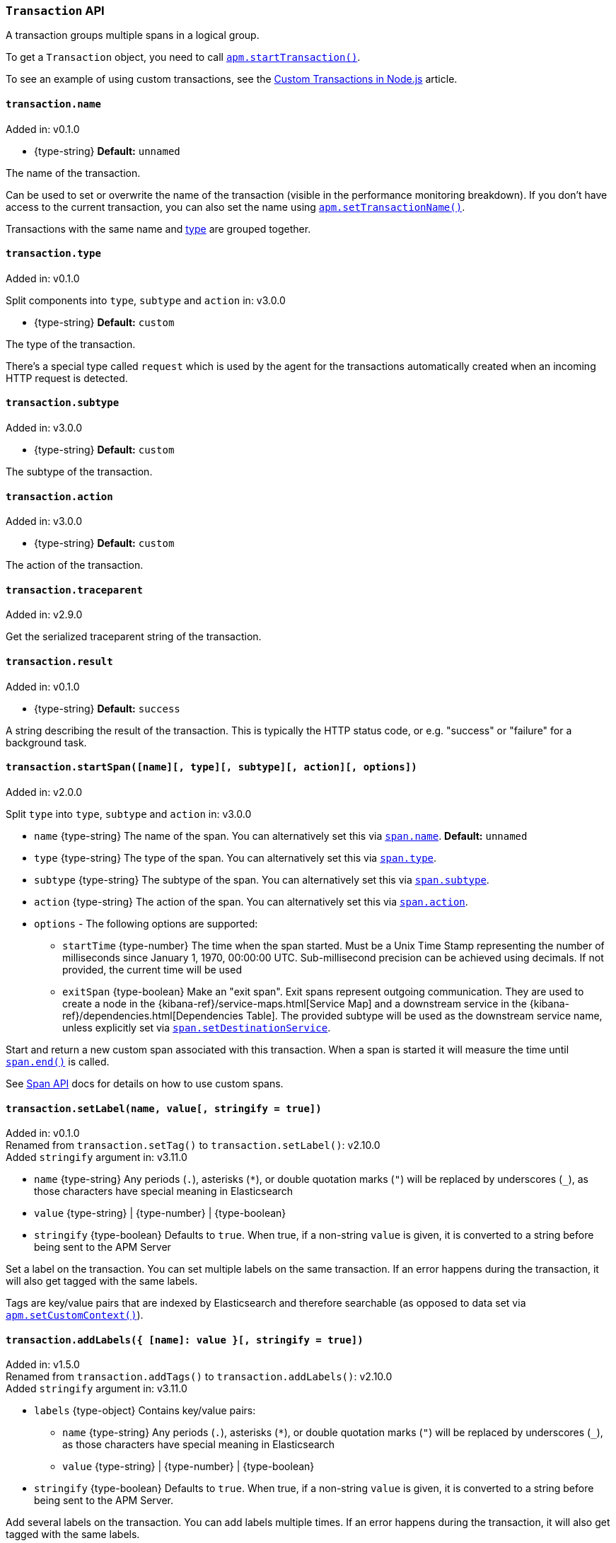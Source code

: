 [[transaction-api]]

ifdef::env-github[]
NOTE: For the best reading experience,
please view this documentation at https://www.elastic.co/guide/en/apm/agent/nodejs/current/transaction-api.html[elastic.co]
endif::[]

=== `Transaction` API

A transaction groups multiple spans in a logical group.

To get a `Transaction` object,
you need to call <<apm-start-transaction,`apm.startTransaction()`>>.

To see an example of using custom transactions,
see the <<custom-transactions,Custom Transactions in Node.js>> article.

[[transaction-name]]
==== `transaction.name`

[small]#Added in: v0.1.0#

* +{type-string}+ *Default:* `unnamed`

The name of the transaction.

Can be used to set or overwrite the name of the transaction (visible in the performance monitoring breakdown).
If you don't have access to the current transaction,
you can also set the name using <<apm-set-transaction-name,`apm.setTransactionName()`>>.

Transactions with the same name and <<transaction-type,type>> are grouped together.

[[transaction-type]]
==== `transaction.type`

[small]#Added in: v0.1.0#

[small]#Split components into `type`, `subtype` and `action` in: v3.0.0#

* +{type-string}+ *Default:* `custom`

The type of the transaction.

There's a special type called `request` which is used by the agent for the transactions automatically created when an incoming HTTP request is detected.

[[transaction-subtype]]
==== `transaction.subtype`

[small]#Added in: v3.0.0#

* +{type-string}+ *Default:* `custom`

The subtype of the transaction.

[[transaction-action]]
==== `transaction.action`

[small]#Added in: v3.0.0#

* +{type-string}+ *Default:* `custom`

The action of the transaction.

[[transaction-traceparent]]
==== `transaction.traceparent`

[small]#Added in: v2.9.0#

Get the serialized traceparent string of the transaction.

[[transaction-result]]
==== `transaction.result`

[small]#Added in: v0.1.0#

* +{type-string}+ *Default:* `success`

A string describing the result of the transaction.
This is typically the HTTP status code,
or e.g. "success" or "failure" for a background task.

[[transaction-start-span]]
==== `transaction.startSpan([name][, type][, subtype][, action][, options])`

[small]#Added in: v2.0.0#

[small]#Split `type` into `type`, `subtype` and `action` in: v3.0.0#

* `name` +{type-string}+ The name of the span.
You can alternatively set this via <<span-name,`span.name`>>.
*Default:* `unnamed`

* `type` +{type-string}+ The type of the span.
You can alternatively set this via <<span-type,`span.type`>>.

* `subtype` +{type-string}+ The subtype of the span.
You can alternatively set this via <<span-subtype,`span.subtype`>>.

* `action` +{type-string}+ The action of the span.
You can alternatively set this via <<span-action,`span.action`>>.

* `options` - The following options are supported:

** `startTime` +{type-number}+ The time when the span started.
Must be a Unix Time Stamp representing the number of milliseconds since January 1, 1970, 00:00:00 UTC.
Sub-millisecond precision can be achieved using decimals.
If not provided,
the current time will be used

** `exitSpan` +{type-boolean}+ Make an "exit span".
Exit spans represent outgoing communication. They are used to create a node
in the {kibana-ref}/service-maps.html[Service Map] and a downstream service
in the {kibana-ref}/dependencies.html[Dependencies Table]. The provided subtype
will be used as the downstream service name, unless explicitly set via
<<span-setdestinationservice,`span.setDestinationService`>>.

Start and return a new custom span associated with this transaction.
When a span is started it will measure the time until <<span-end,`span.end()`>> is called.

See <<span-api,Span API>> docs for details on how to use custom spans.

[[transaction-set-label]]
==== `transaction.setLabel(name, value[, stringify = true])`

[small]#Added in: v0.1.0# +
[small]#Renamed from `transaction.setTag()` to `transaction.setLabel()`: v2.10.0# +
[small]#Added `stringify` argument in: v3.11.0#

* `name` +{type-string}+
Any periods (`.`), asterisks (`*`), or double quotation marks (`"`) will be replaced by underscores (`_`),
as those characters have special meaning in Elasticsearch
* `value` +{type-string}+ | +{type-number}+ | +{type-boolean}+
* `stringify` +{type-boolean}+
Defaults to `true`. When true, if a non-string `value` is given, it is
converted to a string before being sent to the APM Server

Set a label on the transaction.
You can set multiple labels on the same transaction.
If an error happens during the transaction,
it will also get tagged with the same labels.

Tags are key/value pairs that are indexed by Elasticsearch and therefore searchable (as opposed to data set via <<apm-set-custom-context,`apm.setCustomContext()`>>).

[[transaction-add-labels]]
==== `transaction.addLabels({ [name]: value }[, stringify = true])`

[small]#Added in: v1.5.0# +
[small]#Renamed from `transaction.addTags()` to `transaction.addLabels()`: v2.10.0# +
[small]#Added `stringify` argument in: v3.11.0#

* `labels` +{type-object}+ Contains key/value pairs:
** `name` +{type-string}+
Any periods (`.`), asterisks (`*`), or double quotation marks (`"`) will be replaced by underscores (`_`),
as those characters have special meaning in Elasticsearch
** `value` +{type-string}+ | +{type-number}+ | +{type-boolean}+
* `stringify` +{type-boolean}+
Defaults to `true`. When true, if a non-string `value` is given, it is
converted to a string before being sent to the APM Server.

Add several labels on the transaction.
You can add labels multiple times.
If an error happens during the transaction,
it will also get tagged with the same labels.

Labels are key/value pairs that are indexed by Elasticsearch and therefore searchable (as opposed to data set via <<apm-set-custom-context,`apm.setCustomContext()`>>).

[[transaction-ensure-parent-id]]
==== `transaction.ensureParentId()`

[small]#Added in: v2.0.0#

* +{type-string}+

If the transaction does not already have a parent id,
calling this method generates a new parent id,
sets it as the parent id of this transaction,
and returns it as a +{type-string}+.

This enables the correlation of the spans the JavaScript Real User Monitoring (RUM) agent creates for the initial page load with the transaction of the backend service.
If your backend service generates the HTML page dynamically,
initializing the JavaScript RUM agent with the value of this method allows analyzing the time spent in the browser vs in the backend services.

// WARNING: The below content is reused in distributed-tracing.asciidoc
// Ensure any changes made here are safe to include on that page as well.
// tag::ensure-parent-id-snippet[]
To enable the JavaScript RUM agent,
add a snippet similar to this to the body of your HTML page,
preferably before other JavaScript libraries:

[source,js]
----
elasticApm.init({
  serviceName: 'my-frontend-app', // Name of your frontend app
  serverUrl: 'https://example.com:8200', // APM Server host
  pageLoadTraceId: '${transaction.traceId}',
  pageLoadSpanId: '${transaction.ensureParentId()}',
  pageLoadSampled: ${transaction.sampled}
})
----
// end::ensure-parent-id-snippet[]

See the {apm-rum-ref}[JavaScript RUM agent documentation] for more information.

[[transaction-ids]]
==== `transaction.ids`

[small]#Added in: v2.17.0#

Produces an object containing `transaction.id` and `trace.id`.
This enables log correlation to APM traces with structured loggers.

[source,js]
----
{
  "trace.id": "abc123",
  "transaction.id": "abc123"
}
----


[[transaction-to-string]]
==== `transaction.toString()` deprecated:[v3.23.0]

[small]#Added in: v2.17.0# +
[small]#Deprecated in: v3.23.0#

Produces a string representation of the transaction to inject in log messages.
This enables log correlation to APM traces with text-only loggers.

[source,js]
----
"trace.id=abc123 transaction.id=abc123"
----

Relying on the format of `transaction.toString()` has been **deprecated** and may
change in v4 of the agent. Prefer the use of <<transaction-ids,`transaction.ids`>> or
<<apm-current-trace-ids,`apm.currentTraceIds`>>. The v3 format may be reproduced
via:

[source,js]
----
const { stringify } = require('querystring')
console.log( stringify(transaction.ids, ' ', '=')) )
----


[[transaction-end]]
==== `transaction.end([result][, endTime])`

[small]#Added in: v0.1.0#

* `result` +{type-string}+ Describes the result of the transaction.
This is typically the HTTP status code,
or e.g. "success" or "failure" for a background task

* `endTime` +{type-number}+ The time when the transaction ended.
Must be a Unix Time Stamp representing the number of milliseconds since January 1, 1970, 00:00:00 UTC.
Sub-millisecond precision can be achieved using decimals.
If not provided,
the current time will be used

Ends the transaction.
If the transaction has already ended,
nothing happens.

Alternatively you can call <<apm-end-transaction,`apm.endTransaction()`>> to end the active transaction.

[[transaction-outcome]]
==== `transaction.outcome`

[small]#Added in: v3.12.0#

The Node.js agent automatically sets an `outcome` property on transactions.  This property will be one of three values:

- `success`: Indicates the transaction's operation was a success.

- `failure`: Indicates the transaction's operation was _not_ a success.

- `unknown`: Indicates we were unable to determine if the transaction's operation was a success or not.  An `unknown` outcome removes a transaction from error rate considerations.

A transaction is considered a success if the underlying HTTP request handling produces a response with a status code that is less than `500`.  A status code of `500` or greater is considered a failure.

Non-HTTP transactions will begin with an outcome of `unknown`.

[[transaction-setoutcome]]
==== `transaction.setOutcome(outcome)`

[small]#Added in: v3.12.0#

* `outcome` +{type-string}+

The `setOutcome` method allows an end user to override the Node.js agent's default setting of a transaction's `outcome` property.  The `setOutcome` method accepts a string of either `success`, `failure`, or `unknown`, and will force the agent to report this value for a specific span.
